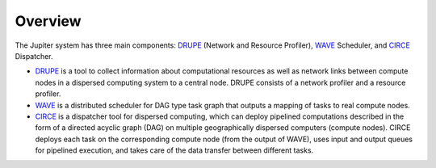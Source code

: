 Overview
========

The Jupiter system has three main components: `DRUPE`_ (Network and Resource Profiler), `WAVE`_ Scheduler, and `CIRCE`_ Dispatcher.

.. _DRUPE: https://github.com/ANRGUSC/DRUPE
.. _WAVE: https://github.com/ANRGUSC/WAVE
.. _CIRCE: https://github.com/ANRGUSC/CIRCE

- `DRUPE`_ is a tool to collect information about computational resources as well as network links between compute nodes in a dispersed computing system to a central node. DRUPE consists of a network profiler and a resource profiler. 

- `WAVE`_ is a distributed scheduler for DAG type task graph that outputs a mapping of tasks to real compute nodes.

- `CIRCE`_ is a dispatcher tool for dispersed computing, which can deploy pipelined computations described in the form of a directed acyclic graph (DAG) on multiple geographically dispersed computers (compute nodes). CIRCE deploys each task on the corresponding compute node (from the output of WAVE), uses input and output queues for pipelined execution, and takes care of the data transfer between different tasks.
